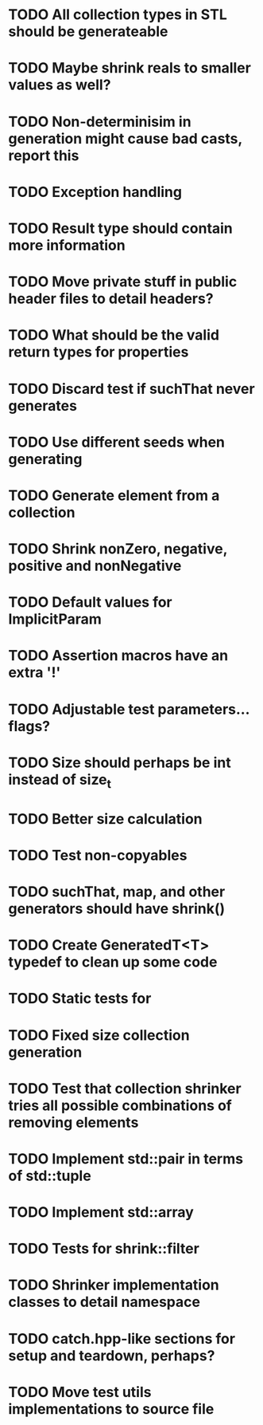 * TODO All collection types in STL should be generateable
* TODO Maybe shrink reals to smaller values as well?
* TODO Non-determinisim in generation might cause bad casts, report this
* TODO Exception handling
* TODO Result type should contain more information
* TODO Move private stuff in public header files to detail headers?
* TODO What should be the valid return types for properties
* TODO Discard test if suchThat never generates
* TODO Use different seeds when generating
* TODO Generate element from a collection
* TODO Shrink nonZero, negative, positive and nonNegative
* TODO Default values for ImplicitParam
* TODO Assertion macros have an extra '!'
* TODO Adjustable test parameters... flags?
* TODO Size should perhaps be int instead of size_t
* TODO Better size calculation
* TODO Test non-copyables
* TODO suchThat, map, and other generators should have shrink()
* TODO Create GeneratedT<T> typedef to clean up some code
* TODO Static tests for
* TODO Fixed size collection generation
* TODO Test that collection shrinker tries all possible combinations of removing elements
* TODO Implement std::pair in terms of std::tuple
* TODO Implement std::array
* TODO Tests for shrink::filter
* TODO Shrinker implementation classes to detail namespace
* TODO catch.hpp-like sections for setup and teardown, perhaps?
* TODO Move test utils implementations to source file
